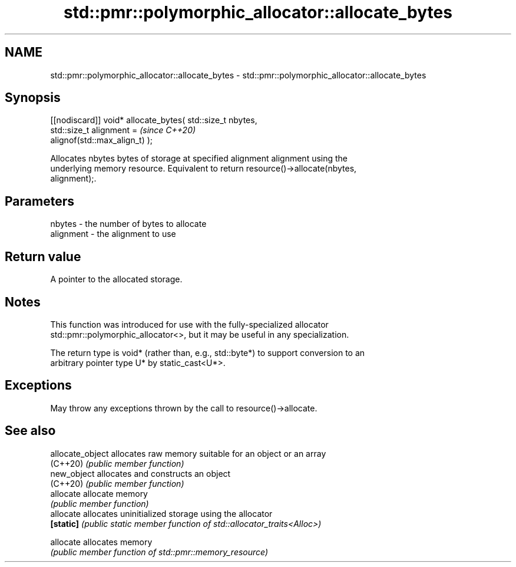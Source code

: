 .TH std::pmr::polymorphic_allocator::allocate_bytes 3 "2024.06.10" "http://cppreference.com" "C++ Standard Libary"
.SH NAME
std::pmr::polymorphic_allocator::allocate_bytes \- std::pmr::polymorphic_allocator::allocate_bytes

.SH Synopsis
   [[nodiscard]] void* allocate_bytes( std::size_t nbytes,
                                       std::size_t alignment =            \fI(since C++20)\fP
   alignof(std::max_align_t) );

   Allocates nbytes bytes of storage at specified alignment alignment using the
   underlying memory resource. Equivalent to return resource()->allocate(nbytes,
   alignment);.

.SH Parameters

   nbytes    - the number of bytes to allocate
   alignment - the alignment to use

.SH Return value

   A pointer to the allocated storage.

.SH Notes

   This function was introduced for use with the fully-specialized allocator
   std::pmr::polymorphic_allocator<>, but it may be useful in any specialization.

   The return type is void* (rather than, e.g., std::byte*) to support conversion to an
   arbitrary pointer type U* by static_cast<U*>.

.SH Exceptions

   May throw any exceptions thrown by the call to resource()->allocate.

.SH See also

   allocate_object allocates raw memory suitable for an object or an array
   (C++20)         \fI(public member function)\fP
   new_object      allocates and constructs an object
   (C++20)         \fI(public member function)\fP
   allocate        allocate memory
                   \fI(public member function)\fP
   allocate        allocates uninitialized storage using the allocator
   \fB[static]\fP        \fI(public static member function of std::allocator_traits<Alloc>)\fP

   allocate        allocates memory
                   \fI(public member function of std::pmr::memory_resource)\fP
